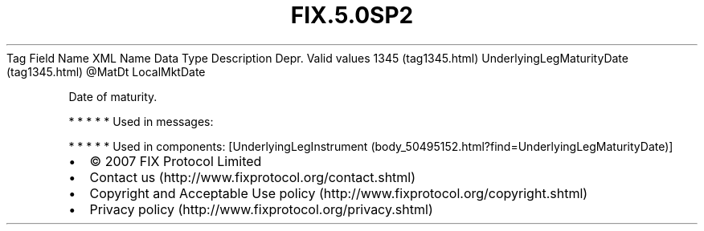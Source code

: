 .TH FIX.5.0SP2 "" "" "Tag #1345"
Tag
Field Name
XML Name
Data Type
Description
Depr.
Valid values
1345 (tag1345.html)
UnderlyingLegMaturityDate (tag1345.html)
\@MatDt
LocalMktDate
.PP
Date of maturity.
.PP
   *   *   *   *   *
Used in messages:
.PP
   *   *   *   *   *
Used in components:
[UnderlyingLegInstrument (body_50495152.html?find=UnderlyingLegMaturityDate)]

.PD 0
.P
.PD

.PP
.PP
.IP \[bu] 2
© 2007 FIX Protocol Limited
.IP \[bu] 2
Contact us (http://www.fixprotocol.org/contact.shtml)
.IP \[bu] 2
Copyright and Acceptable Use policy (http://www.fixprotocol.org/copyright.shtml)
.IP \[bu] 2
Privacy policy (http://www.fixprotocol.org/privacy.shtml)
